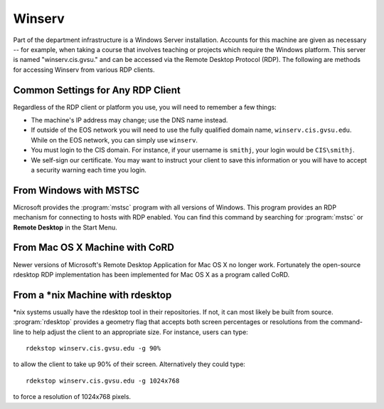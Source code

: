 =========
 Winserv
=========

Part of the department infrastructure is a Windows Server installation.  Accounts for this machine are given as necessary -- for example, when taking a course that involves teaching or projects which require the Windows platform.  This server is named "winserv.cis.gvsu." and can be accessed via the Remote Desktop Protocol (RDP).  The following are methods for accessing Winserv from various RDP clients.

Common Settings for Any RDP Client
==================================

Regardless of the RDP client or platform you use, you will need to remember a few things:

- The machine's IP address may change; use the DNS name instead.
- If outside of the EOS network you will need to use the fully qualified domain name, ``winserv.cis.gvsu.edu``.  While on the EOS network, you can simply use ``winserv``.
- You must login to the CIS domain.  For instance, if your username is ``smithj``, your login would be ``CIS\smithj``.
- We self-sign our certificate.  You may want to instruct your client to save this information or you will have to accept a security warning each time you login.

From Windows with MSTSC
=======================

Microsoft provides the :program:`mstsc` program with all versions of Windows.  This program provides an RDP mechanism for connecting to hosts with RDP enabled.  You can find this command by searching for :program:`mstsc` or **Remote Desktop** in the Start Menu.

From Mac OS X Machine with CoRD
===============================

Newer versions of Microsoft's Remote Desktop Application for Mac OS X no longer work.  Fortunately the open-source rdesktop RDP implementation has been implemented for Mac OS X as a program called CoRD.

From a \*nix Machine with rdesktop
==================================

\*nix systems usually have the rdesktop tool in their repositories.  If not, it can most likely be built from source.  :program:`rdesktop` provides a geometry flag that accepts both screen percentages or resolutions from the command-line to help adjust the client to an appropriate size.  For instance, users can type::

    rdekstop winserv.cis.gvsu.edu -g 90%

to allow the client to take up 90% of their screen.  Alternatively they could type::

    rdekstop winserv.cis.gvsu.edu -g 1024x768

to force a resolution of 1024x768 pixels.
